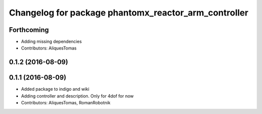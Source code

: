 ^^^^^^^^^^^^^^^^^^^^^^^^^^^^^^^^^^^^^^^^^^^^^^^^^^^^^
Changelog for package phantomx_reactor_arm_controller
^^^^^^^^^^^^^^^^^^^^^^^^^^^^^^^^^^^^^^^^^^^^^^^^^^^^^

Forthcoming
-----------
* Adding missing dependencies
* Contributors: AliquesTomas

0.1.2 (2016-08-09)
------------------

0.1.1 (2016-08-09)
------------------
* Added package to indigo and wiki
* Adding controller and description. Only for 4dof for now
* Contributors: AliquesTomas, RomanRobotnik
